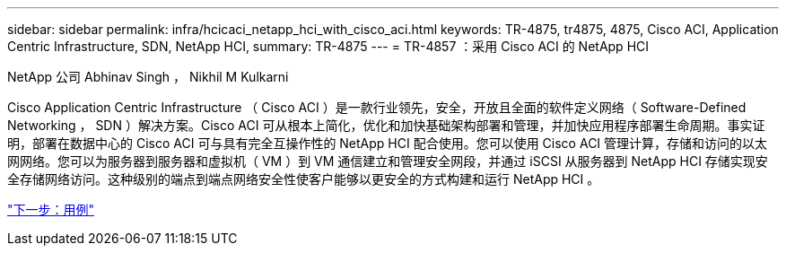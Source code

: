 ---
sidebar: sidebar 
permalink: infra/hcicaci_netapp_hci_with_cisco_aci.html 
keywords: TR-4875, tr4875, 4875, Cisco ACI, Application Centric Infrastructure, SDN, NetApp HCI, 
summary: TR-4875 
---
= TR-4857 ：采用 Cisco ACI 的 NetApp HCI


NetApp 公司 Abhinav Singh ， Nikhil M Kulkarni

Cisco Application Centric Infrastructure （ Cisco ACI ）是一款行业领先，安全，开放且全面的软件定义网络（ Software-Defined Networking ， SDN ）解决方案。Cisco ACI 可从根本上简化，优化和加快基础架构部署和管理，并加快应用程序部署生命周期。事实证明，部署在数据中心的 Cisco ACI 可与具有完全互操作性的 NetApp HCI 配合使用。您可以使用 Cisco ACI 管理计算，存储和访问的以太网网络。您可以为服务器到服务器和虚拟机（ VM ）到 VM 通信建立和管理安全网段，并通过 iSCSI 从服务器到 NetApp HCI 存储实现安全存储网络访问。这种级别的端点到端点网络安全性使客户能够以更安全的方式构建和运行 NetApp HCI 。

link:hcicaci_use_cases.html["下一步：用例"]
